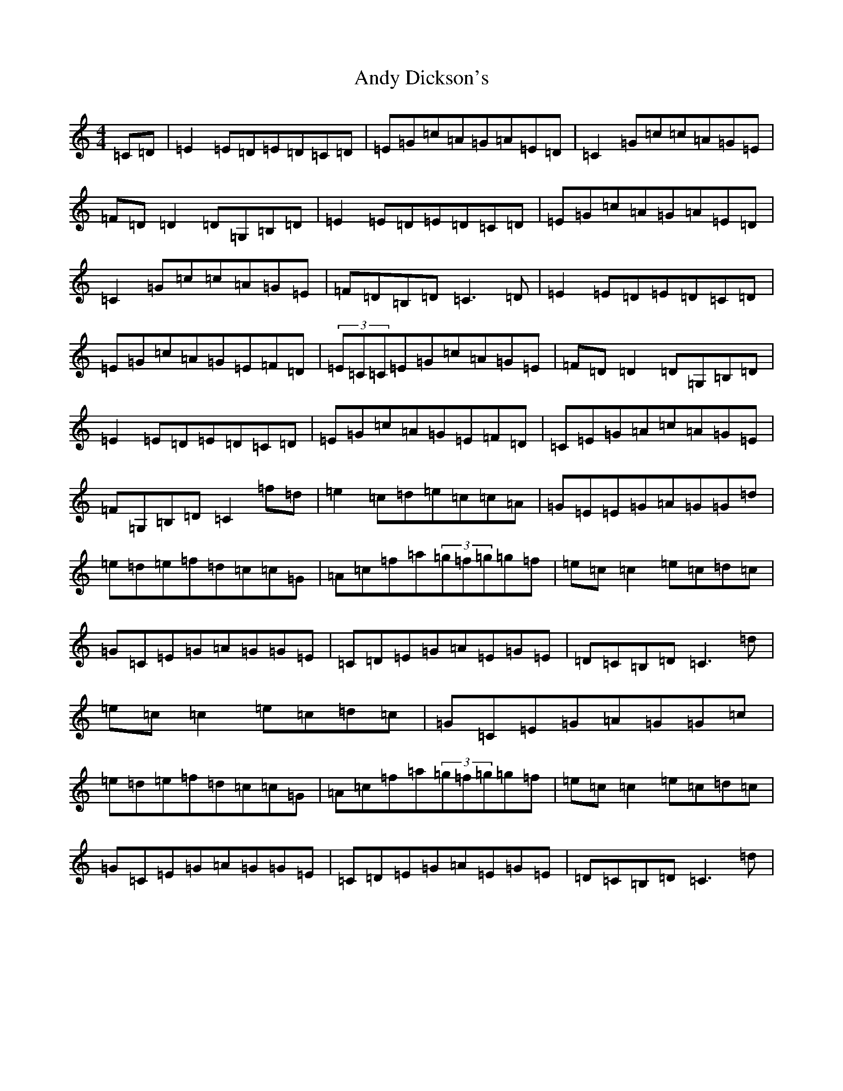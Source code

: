 X: 741
T: Andy Dickson's
S: https://thesession.org/tunes/4920#setting17334
R: reel
M:4/4
L:1/8
K: C Major
=C=D|=E2=E=D=E=D=C=D|=E=G=c=A=G=A=E=D|=C2=G=c=c=A=G=E|=F=D=D2=D=G,=B,=D|=E2=E=D=E=D=C=D|=E=G=c=A=G=A=E=D|=C2=G=c=c=A=G=E|=F=D=B,=D=C3=D|=E2=E=D=E=D=C=D|=E=G=c=A=G=E=F=D|(3=E=C=C=E=G=c=A=G=E|=F=D=D2=D=G,=B,=D|=E2=E=D=E=D=C=D|=E=G=c=A=G=E=F=D|=C=E=G=A=c=A=G=E|=F=G,=B,=D=C2=f=d|=e2=c=d=e=c=c=A|=G=E=E=G=A=G=G=d|=e=d=e=f=d=c=c=G|=A=c=f=a(3=g=f=g=g=f|=e=c=c2=e=c=d=c|=G=C=E=G=A=G=G=E|=C=D=E=G=A=E=G=E|=D=C=B,=D=C3=d|=e=c=c2=e=c=d=c|=G=C=E=G=A=G=G=c|=e=d=e=f=d=c=c=G|=A=c=f=a(3=g=f=g=g=f|=e=c=c2=e=c=d=c|=G=C=E=G=A=G=G=E|=C=D=E=G=A=E=G=E|=D=C=B,=D=C3=d|